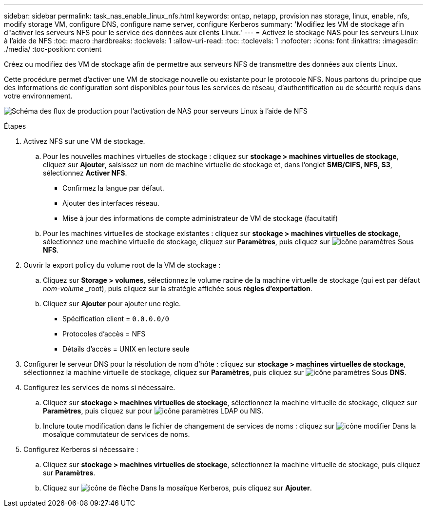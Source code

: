 ---
sidebar: sidebar 
permalink: task_nas_enable_linux_nfs.html 
keywords: ontap, netapp, provision nas storage, linux, enable, nfs, modify storage VM, configure DNS, configure name server, configure Kerberos 
summary: 'Modifiez les VM de stockage afin d"activer les serveurs NFS pour le service des données aux clients Linux.' 
---
= Activez le stockage NAS pour les serveurs Linux à l'aide de NFS
:toc: macro
:hardbreaks:
:toclevels: 1
:allow-uri-read: 
:toc: 
:toclevels: 1
:nofooter: 
:icons: font
:linkattrs: 
:imagesdir: ./media/
:toc-position: content


[role="lead"]
Créez ou modifiez des VM de stockage afin de permettre aux serveurs NFS de transmettre des données aux clients Linux.

Cette procédure permet d'activer une VM de stockage nouvelle ou existante pour le protocole NFS. Nous partons du principe que des informations de configuration sont disponibles pour tous les services de réseau, d'authentification ou de sécurité requis dans votre environnement.

image:workflow_nas_enable_linux_nfs.gif["Schéma des flux de production pour l'activation de NAS pour serveurs Linux à l'aide de NFS"]

.Étapes
. Activez NFS sur une VM de stockage.
+
.. Pour les nouvelles machines virtuelles de stockage : cliquez sur *stockage > machines virtuelles de stockage*, cliquez sur *Ajouter*, saisissez un nom de machine virtuelle de stockage et, dans l'onglet *SMB/CIFS, NFS, S3*, sélectionnez *Activer NFS*.
+
*** Confirmez la langue par défaut.
*** Ajouter des interfaces réseau.
*** Mise à jour des informations de compte administrateur de VM de stockage (facultatif)


.. Pour les machines virtuelles de stockage existantes : cliquez sur *stockage > machines virtuelles de stockage*, sélectionnez une machine virtuelle de stockage, cliquez sur *Paramètres*, puis cliquez sur image:icon_gear.gif["icône paramètres"] Sous *NFS*.


. Ouvrir la export policy du volume root de la VM de stockage :
+
.. Cliquez sur *Storage > volumes*, sélectionnez le volume racine de la machine virtuelle de stockage (qui est par défaut _nom-volume_ _root), puis cliquez sur la stratégie affichée sous *règles d'exportation*.
.. Cliquez sur *Ajouter* pour ajouter une règle.
+
*** Spécification client = `0.0.0.0/0`
*** Protocoles d'accès = NFS
*** Détails d'accès = UNIX en lecture seule




. Configurer le serveur DNS pour la résolution de nom d'hôte : cliquez sur *stockage > machines virtuelles de stockage*, sélectionnez la machine virtuelle de stockage, cliquez sur *Paramètres*, puis cliquez sur image:icon_gear.gif["icône paramètres"] Sous *DNS*.
. Configurez les services de noms si nécessaire.
+
.. Cliquez sur *stockage > machines virtuelles de stockage*, sélectionnez la machine virtuelle de stockage, cliquez sur *Paramètres*, puis cliquez sur pour image:icon_gear.gif["icône paramètres"] LDAP ou NIS.
.. Inclure toute modification dans le fichier de changement de services de noms : cliquez sur image:icon_pencil.gif["icône modifier"] Dans la mosaïque commutateur de services de noms.


. Configurez Kerberos si nécessaire :
+
.. Cliquez sur *stockage > machines virtuelles de stockage*, sélectionnez la machine virtuelle de stockage, puis cliquez sur *Paramètres*.
.. Cliquez sur image:icon_arrow.gif["icône de flèche"] Dans la mosaïque Kerberos, puis cliquez sur *Ajouter*.



